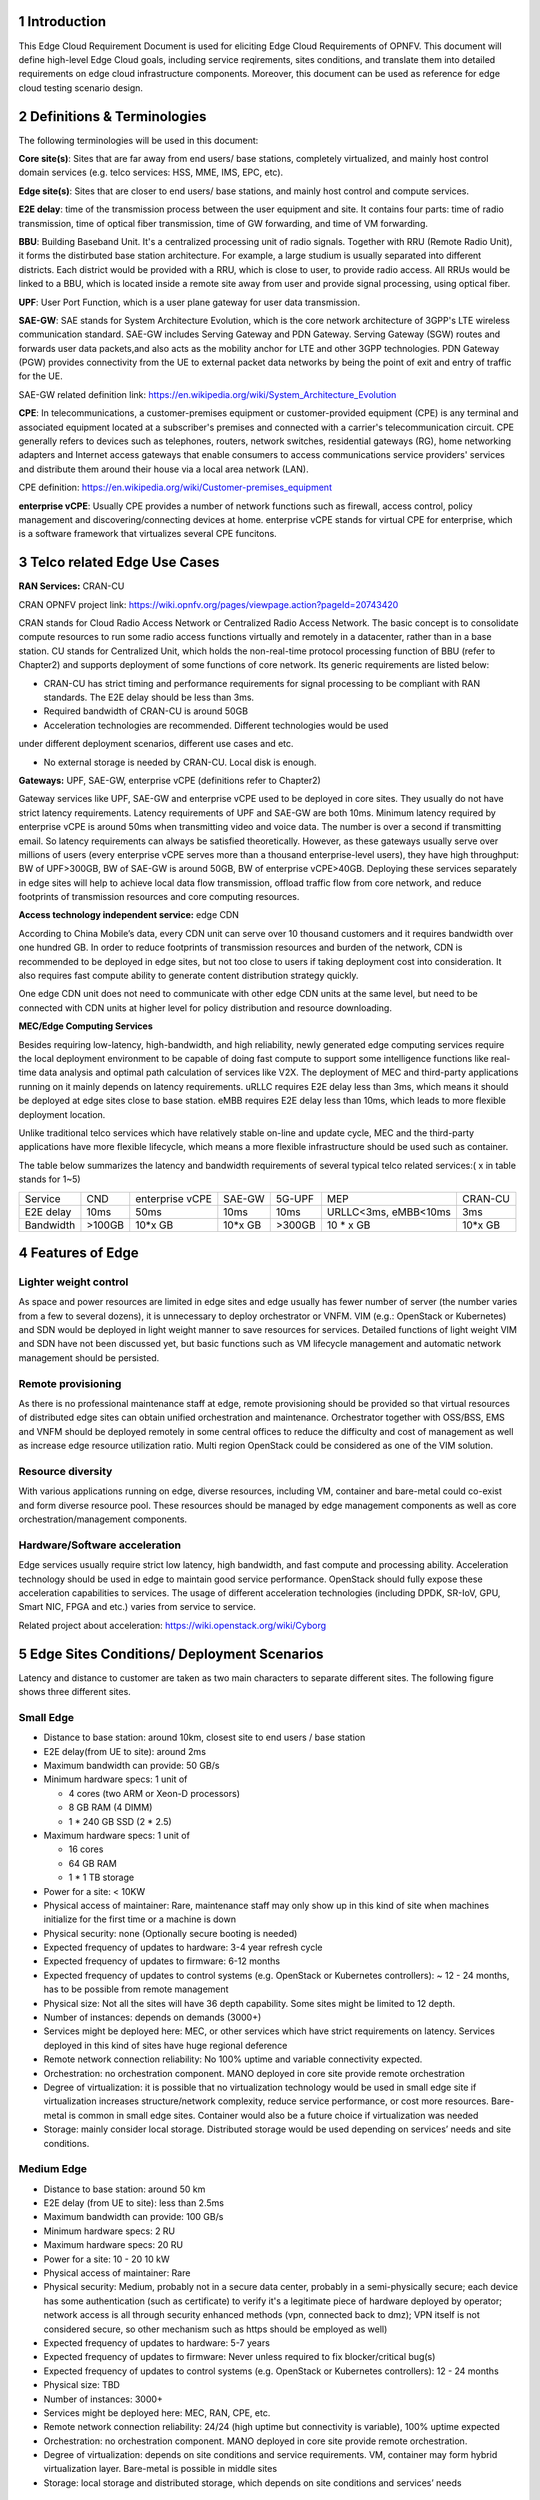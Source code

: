 .. This work is licensed under a Creative Commons Attribution 4.0 International License.
.. http://creativecommons.org/licenses/by/4.0
.. (c) Open Platform for NFV Project, Inc. and its contributors

================
1 Introduction
================

This Edge Cloud Requirement Document is used for eliciting Edge Cloud
Requirements of OPNFV. This document will define high-level Edge Cloud goals,
including service reqirements, sites conditions, and translate them into
detailed requirements on edge cloud infrastructure components. Moreover,
this document can be used as reference for edge cloud testing scenario design.


===============================
2 Definitions & Terminologies
===============================

The following terminologies will be used in this document:

**Core site(s)**: Sites that are far away from end users/ base stations,
completely virtualized, and mainly host control domain services (e.g. telco
services: HSS, MME, IMS, EPC, etc).

**Edge site(s)**: Sites that are closer to end users/ base stations, and mainly
host control and compute services.

**E2E delay**: time of the transmission process between the user equipment and
site. It contains four parts: time of radio transmission, time of optical fiber
transmission, time of GW forwarding, and time of VM forwarding.

**BBU**: Building Baseband Unit. It's a centralized processing unit of radio 
signals. Together with RRU (Remote Radio Unit), it forms the distirbuted 
base station architecture. For example, a large studium is usually separated 
into different districts. Each district would be provided with a RRU, which 
is close to user, to provide radio access. All RRUs would be linked to a BBU, 
which is located inside a remote site away from user and provide signal 
processing, using optical fiber. 

**UPF**: User Port Function, which is a user plane gateway for user 
data transmission.

**SAE-GW**: SAE stands for System Architecture Evolution, which is the core 
network architecture of 3GPP's LTE wireless communication standard. SAE-GW 
includes Serving Gateway and PDN Gateway. Serving Gateway (SGW) routes and 
forwards user data packets,and also acts as the mobility anchor for LTE and 
other 3GPP technologies. PDN Gateway (PGW) provides connectivity from the UE 
to external packet data networks by being the point of exit and entry of 
traffic for the UE.

SAE-GW related definition link: https://en.wikipedia.org/wiki/System_Architecture_Evolution

**CPE**: In telecommunications, a customer-premises equipment or 
customer-provided equipment (CPE) is any terminal and associated equipment 
located at a subscriber's premises and connected with a carrier's telecommunication 
circuit. CPE generally refers to devices such as telephones, routers, network 
switches, residential gateways (RG), home networking adapters and Internet 
access gateways that enable consumers to access communications service providers' 
services and distribute them around their house via a local area network (LAN).

CPE definition: https://en.wikipedia.org/wiki/Customer-premises_equipment

**enterprise vCPE**: Usually CPE provides a number of network functions such 
as firewall, access control, policy management and discovering/connecting 
devices at home. enterprise vCPE stands for virtual CPE for enterprise, which 
is a software framework that virtualizes several CPE funcitons.


===============================
3 Telco related Edge Use Cases
===============================

**RAN Services:**  CRAN-CU

CRAN OPNFV project link: https://wiki.opnfv.org/pages/viewpage.action?pageId=20743420

CRAN stands for Cloud Radio Access Network or Centralized Radio Access Network.
The basic concept is to consolidate compute resources to run some radio access
functions virtually and remotely in a datacenter, rather than in a base station.
CU stands for Centralized Unit, which holds the non-real-time protocol processing
function of BBU (refer to Chapter2) and supports deployment of some functions of 
core network.
Its generic requirements are listed below:

- CRAN-CU has strict timing and performance requirements for signal processing
  to be compliant with RAN standards. The E2E delay should be less than 3ms.

- Required bandwidth of CRAN-CU is around 50GB

- Acceleration technologies are recommended. Different technologies would be used
under different deployment scenarios, different use cases and etc.

- No external storage is needed by CRAN-CU. Local disk is enough.

**Gateways:** UPF, SAE-GW, enterprise vCPE (definitions refer to Chapter2)

Gateway services like UPF, SAE-GW and enterprise vCPE used to be deployed
in core sites. They usually do not have strict latency requirements. Latency
requirements of UPF and SAE-GW are both 10ms. Minimum latency required by
enterprise vCPE is around 50ms when transmitting video and voice data. The number
is over a second if transmitting email. So latency requirements can always be
satisfied theoretically. However, as these gateways usually serve over millions
of users (every enterprise vCPE serves more than a thousand enterprise-level users),
they have high throughput: BW of UPF>300GB, BW of SAE-GW is around 50GB, BW of
enterprise vCPE>40GB. Deploying these services separately in edge sites will help to
achieve local data flow transmission, offload traffic flow from core network, 
and reduce footprints of transmission resources and core computing resources.

**Access technology independent service:** edge CDN

According to China Mobile’s data, every CDN unit can serve over 10 thousand
customers and it requires bandwidth over one hundred GB. In order to reduce
footprints of transmission resources and burden of the network, CDN is recommended
to be deployed in edge sites, but not too close to users if taking deployment cost
into consideration. It also requires fast compute ability to generate content
distribution strategy quickly.

One edge CDN unit does not need to communicate with other edge CDN units at the
same level, but need to be connected with CDN units at higher level for policy
distribution and resource downloading.

**MEC/Edge Computing Services**

Besides requiring low-latency, high-bandwidth, and high reliability, newly
generated edge computing services require the local deployment environment
to be capable of doing fast compute to support some intelligence functions
like real-time data analysis and optimal path calculation of services like V2X.
The deployment of MEC and third-party applications running on it mainly depends
on latency requirements. uRLLC requires E2E delay less than 3ms, which means it
should be deployed at edge sites close to base station. eMBB requires E2E delay
less than 10ms, which leads to more flexible deployment location.

Unlike traditional telco services which have relatively stable on-line and update
cycle, MEC and the third-party applications have more flexible lifecycle, which
means a more flexible infrastructure should be used such as container.

The table below summarizes the latency and bandwidth requirements of several
typical telco related services:( x in table stands for 1~5)

+------------+---------+-----------------+---------+--------+----------------------+----------+
| Service    | CND     | enterprise vCPE | SAE-GW  | 5G-UPF | MEP                  | CRAN-CU  |
+------------+---------+-----------------+---------+--------+----------------------+----------+
| E2E delay  |   10ms  | 50ms            | 10ms    | 10ms   | URLLC<3ms, eMBB<10ms | 3ms      |
+------------+---------+-----------------+---------+--------+----------------------+----------+
| Bandwidth  | >100GB  | 10*x GB         | 10*x GB | >300GB | 10 * x GB            | 10*x GB  |
+------------+---------+-----------------+---------+--------+----------------------+----------+

===================
4 Features of Edge
===================


Lighter weight control
=======================

As space and power resources are limited in edge sites and edge usually has
fewer number of server (the number varies from a few to several dozens), it is
unnecessary to deploy orchestrator or VNFM. VIM (e.g.: OpenStack or Kubernetes) 
and SDN would be deployed in light weight manner to save resources for services. 
Detailed functions of light weight VIM and SDN have not been discussed yet, 
but basic functions such as VM lifecycle management and automatic network 
management should be persisted.

Remote provisioning
====================

As there is no professional maintenance staff at edge, remote provisioning 
should be provided so that virtual resources of distributed edge sites 
can obtain unified orchestration and maintenance. Orchestrator together 
with OSS/BSS, EMS and VNFM should be deployed remotely in some central offices 
to reduce the difficulty and cost of management as well as increase edge 
resource utilization ratio. Multi region OpenStack could be considered as 
one of the VIM solution.

Resource diversity
==================

With various applications running on edge, diverse resources, including
VM, container and bare-metal could co-exist and form diverse resource pool.
These resources should be managed by edge management components as well as core
orchestration/management components.

Hardware/Software acceleration
==============================

Edge services usually require strict low latency, high bandwidth, and fast
compute and processing ability. Acceleration technology should be used in
edge to maintain good service performance. OpenStack should fully expose these
acceleration capabilities to services. The usage of different acceleration
technologies (including DPDK, SR-IoV, GPU, Smart NIC, FPGA and etc.) varies
from service to service.

Related project about acceleration: https://wiki.openstack.org/wiki/Cyborg

==============================================
5 Edge Sites Conditions/ Deployment Scenarios
==============================================

Latency and distance to customer are taken as two main characters to separate
different sites. The following figure shows three different sites.

.. figure:: images/SitesPlot.png
  :alt: Edge Sites Structure
  :align: center


Small Edge
==========

- Distance to base station: around 10km, closest site to end users / base station

- E2E delay(from UE to site): around 2ms

- Maximum bandwidth can provide: 50 GB/s

- Minimum hardware specs: 1 unit of

  - 4 cores (two ARM or Xeon-D processors)
  - 8 GB RAM (4 DIMM)
  - 1 * 240 GB SSD (2 * 2.5)

- Maximum hardware specs: 1 unit of

  - 16 cores
  - 64 GB RAM
  - 1 * 1 TB storage

- Power for a site: < 10KW

- Physical access of maintainer: Rare, maintenance staff may only show up in
  this kind of site when machines initialize for the first time or a machine
  is down

- Physical security: none (Optionally secure booting is needed)

- Expected frequency of updates to hardware: 3-4 year refresh cycle

- Expected frequency of updates to firmware: 6-12 months

- Expected frequency of updates to control systems (e.g. OpenStack or
  Kubernetes controllers): ~ 12 - 24 months, has to be possible from 
  remote management

- Physical size: Not all the sites will have 36 depth capability. Some sites
  might be limited to 12 depth.

- Number of instances: depends on demands (3000+)

- Services might be deployed here: MEC, or other services which have strict
  requirements on latency. Services deployed in this kind of sites have huge
  regional deference

- Remote network connection reliability: No 100% uptime and variable
  connectivity expected.

- Orchestration: no orchestration component. MANO deployed in core site 
  provide remote orchestration

- Degree of virtualization: it is possible that no virtualization 
  technology would be used in small edge site if virtualization 
  increases structure/network complexity, reduce service performance, 
  or cost more resources. Bare-metal is common in small edge sites. 
  Container would also be a future choice if virtualization was needed

- Storage: mainly consider local storage. Distributed storage would be 
  used depending on services’ needs and site conditions.

Medium Edge
===========
- Distance to base station: around 50 km

- E2E delay (from UE to site): less than 2.5ms

- Maximum bandwidth can provide: 100 GB/s

- Minimum hardware specs: 2 RU

- Maximum hardware specs: 20 RU

- Power for a site: 10 - 20 10 kW

- Physical access of maintainer: Rare

- Physical security: Medium, probably not in a secure data center, 
  probably in a semi-physically secure; each device has some 
  authentication (such as certificate) to verify it's a legitimate 
  piece of hardware deployed by operator; network access is all 
  through security enhanced methods (vpn, connected back to dmz); 
  VPN itself is not considered secure, so other mechanism such 
  as https should be employed as well)

- Expected frequency of updates to hardware: 5-7 years

- Expected frequency of updates to firmware: Never unless required to 
  fix blocker/critical bug(s)

- Expected frequency of updates to control systems (e.g. OpenStack or 
  Kubernetes controllers): 12 - 24 months

- Physical size: TBD

- Number of instances: 3000+

- Services might be deployed here: MEC, RAN, CPE, etc.

- Remote network connection reliability: 24/24 (high uptime but connectivity 
  is variable), 100% uptime expected

- Orchestration: no orchestration component. MANO deployed in core site
  provide remote orchestration.

- Degree of virtualization: depends on site conditions and service requirements.
  VM, container may form hybrid virtualization layer. Bare-metal is possible in
  middle sites

- Storage: local storage and distributed storage, which depends on site 
  conditions and services’ needs


Large Edge
==========
- Distance to base station: 100*x km (0.8<x<3)

- E2E delay: around 4ms

- Maximum bandwidth can provide: 200 GB/s

- Minimum hardware specs: N/A

- Maximum hardware specs: 100+ servers

- Power for a site: 20 - 90 kW

- Physical access of maintainer: professional maintainer will monitor the 
  site

- Physical security: High

- Expected frequency of updates to hardware: 36 month

- Expected frequency of updates to firmware: Never unless required to fix 
  blocker/critical bug(s)

- Expected frequency of updates to control systems (e.g. OpenStack or Kubernetes 
  controllers): 12 - 24 months

- Physical size: same as a normal DC

- Number of instances: 600+

- Services might be deployed here: CDN, SAE-GW, UPF, CPE and etc., which have
  large bandwidth requirements and relatively small latency requirements

- Remote network connection reliability: reliable and stable

- Orchestration: no orchestration component. MANO deployed in core site provide
  remote orchestration

- Degree of virtualization: almost completely virtualized in the form of VMs
  (if take CDN into consideration, which may not be virtualized, the 
  virtualization degree would decrease in sites with CDN deployment)

- Storage: distributed storage

=================
6 Edge Structure
=================

Based on requirements of telco related use cases and edge sites conditions,
the edge structure has been summarized as the figure below.

.. figure:: images/EdgeStructure.png
  :alt: Edge Structure
  :align: center

============================================
7 Requirements & Features on NFV Components
============================================

Hardware
========

Customized server would be possible for edge because of limited space, power, 
temperature, vibration and etc. But if there were custom enclosures that can 
provide environmental controls, then non-customized server can be used, which 
is a cost tradeoff.

More derails: TBD

Acceleration
============
Hardware acceleration resources and acceleration software would be necessary for edge.

More details:TBD

OpenStack
=========
Edge OpenStack would be in hierarchical structure. Remote provisioning like
multi-region OpenStack would exist in large edge sites with professional
maintenance staff and provide remote management on several middle/small
edge sites. Middle and small edge sites would not only have their own resource
management components to provide local resource and network management, but
also under the remote provisioning of OpenStack in large edge sites.

.. figure:: images/Layer.png
  :alt: Hierarchical OpenStack
  :align: center

For large edge sites, OpenStack would be fully deployed. Its Keystone and Horizon
would provide unified tenant and UI management for both itself and remote middle
and small edge sites. Middle edge sites would have OpenStack with neccessary
services like Nova, Neutron and Glance. Small edge site, which has server number
less than 20, would use light weight OpenStack.

More detalis: TBD

SDN
===
TBD

Orchestration & Management
==========================

Orchestration and VNF lifecycle management: NFVO, VNFM, EMS exist in core cloud
and provide remote lifecycle management.

More details: TBD

Container
=========
VM, container and bare-metal would exist as three different types of
infrastructure resources. Which type of resources to use depends on services’
requirements and sites conditions. The introduction of container would be a
future topic.
